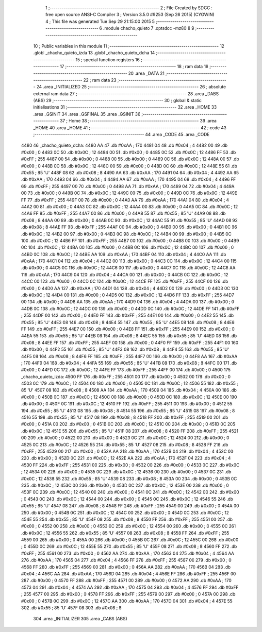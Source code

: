                               1 ;--------------------------------------------------------
                              2 ; File Created by SDCC : free open source ANSI-C Compiler
                              3 ; Version 3.5.0 #9253 (Sep 26 2015) (CYGWIN)
                              4 ; This file was generated Tue Sep 29 21:15:00 2015
                              5 ;--------------------------------------------------------
                              6 	.module chacho_quieto
                              7 	.optsdcc -mz80
                              8 	
                              9 ;--------------------------------------------------------
                             10 ; Public variables in this module
                             11 ;--------------------------------------------------------
                             12 	.globl _chacho_quieto_izda
                             13 	.globl _chacho_quieto_dcha
                             14 ;--------------------------------------------------------
                             15 ; special function registers
                             16 ;--------------------------------------------------------
                             17 ;--------------------------------------------------------
                             18 ; ram data
                             19 ;--------------------------------------------------------
                             20 	.area _DATA
                             21 ;--------------------------------------------------------
                             22 ; ram data
                             23 ;--------------------------------------------------------
                             24 	.area _INITIALIZED
                             25 ;--------------------------------------------------------
                             26 ; absolute external ram data
                             27 ;--------------------------------------------------------
                             28 	.area _DABS (ABS)
                             29 ;--------------------------------------------------------
                             30 ; global & static initialisations
                             31 ;--------------------------------------------------------
                             32 	.area _HOME
                             33 	.area _GSINIT
                             34 	.area _GSFINAL
                             35 	.area _GSINIT
                             36 ;--------------------------------------------------------
                             37 ; Home
                             38 ;--------------------------------------------------------
                             39 	.area _HOME
                             40 	.area _HOME
                             41 ;--------------------------------------------------------
                             42 ; code
                             43 ;--------------------------------------------------------
                             44 	.area _CODE
                             45 	.area _CODE
   4480                      46 _chacho_quieto_dcha:
   4480 AA                   47 	.db #0xAA	; 170
   4481 04                   48 	.db #0x04	; 4
   4482 00                   49 	.db #0x00	; 0
   4483 0C                   50 	.db #0x0C	; 12
   4484 00                   51 	.db #0x00	; 0
   4485 0C                   52 	.db #0x0C	; 12
   4486 FF                   53 	.db #0xFF	; 255
   4487 00                   54 	.db #0x00	; 0
   4488 00                   55 	.db #0x00	; 0
   4489 0C                   56 	.db #0x0C	; 12
   448A 00                   57 	.db #0x00	; 0
   448B 0C                   58 	.db #0x0C	; 12
   448C 00                   59 	.db #0x00	; 0
   448D 0C                   60 	.db #0x0C	; 12
   448E 55                   61 	.db #0x55	; 85	'U'
   448F 08                   62 	.db #0x08	; 8
   4490 AA                   63 	.db #0xAA	; 170
   4491 04                   64 	.db #0x04	; 4
   4492 AA                   65 	.db #0xAA	; 170
   4493 04                   66 	.db #0x04	; 4
   4494 AA                   67 	.db #0xAA	; 170
   4495 04                   68 	.db #0x04	; 4
   4496 FF                   69 	.db #0xFF	; 255
   4497 00                   70 	.db #0x00	; 0
   4498 AA                   71 	.db #0xAA	; 170
   4499 04                   72 	.db #0x04	; 4
   449A 00                   73 	.db #0x00	; 0
   449B 0C                   74 	.db #0x0C	; 12
   449C 00                   75 	.db #0x00	; 0
   449D 0C                   76 	.db #0x0C	; 12
   449E FF                   77 	.db #0xFF	; 255
   449F 00                   78 	.db #0x00	; 0
   44A0 AA                   79 	.db #0xAA	; 170
   44A1 04                   80 	.db #0x04	; 4
   44A2 00                   81 	.db #0x00	; 0
   44A3 0C                   82 	.db #0x0C	; 12
   44A4 00                   83 	.db #0x00	; 0
   44A5 0C                   84 	.db #0x0C	; 12
   44A6 FF                   85 	.db #0xFF	; 255
   44A7 00                   86 	.db #0x00	; 0
   44A8 55                   87 	.db #0x55	; 85	'U'
   44A9 08                   88 	.db #0x08	; 8
   44AA 00                   89 	.db #0x00	; 0
   44AB 0C                   90 	.db #0x0C	; 12
   44AC 55                   91 	.db #0x55	; 85	'U'
   44AD 08                   92 	.db #0x08	; 8
   44AE FF                   93 	.db #0xFF	; 255
   44AF 00                   94 	.db #0x00	; 0
   44B0 00                   95 	.db #0x00	; 0
   44B1 0C                   96 	.db #0x0C	; 12
   44B2 00                   97 	.db #0x00	; 0
   44B3 0C                   98 	.db #0x0C	; 12
   44B4 00                   99 	.db #0x00	; 0
   44B5 0C                  100 	.db #0x0C	; 12
   44B6 FF                  101 	.db #0xFF	; 255
   44B7 00                  102 	.db #0x00	; 0
   44B8 00                  103 	.db #0x00	; 0
   44B9 0C                  104 	.db #0x0C	; 12
   44BA 00                  105 	.db #0x00	; 0
   44BB 0C                  106 	.db #0x0C	; 12
   44BC 00                  107 	.db #0x00	; 0
   44BD 0C                  108 	.db #0x0C	; 12
   44BE AA                  109 	.db #0xAA	; 170
   44BF 04                  110 	.db #0x04	; 4
   44C0 AA                  111 	.db #0xAA	; 170
   44C1 04                  112 	.db #0x04	; 4
   44C2 00                  113 	.db #0x00	; 0
   44C3 0C                  114 	.db #0x0C	; 12
   44C4 00                  115 	.db #0x00	; 0
   44C5 0C                  116 	.db #0x0C	; 12
   44C6 00                  117 	.db #0x00	; 0
   44C7 0C                  118 	.db #0x0C	; 12
   44C8 AA                  119 	.db #0xAA	; 170
   44C9 04                  120 	.db #0x04	; 4
   44CA 00                  121 	.db #0x00	; 0
   44CB 0C                  122 	.db #0x0C	; 12
   44CC 00                  123 	.db #0x00	; 0
   44CD 0C                  124 	.db #0x0C	; 12
   44CE FF                  125 	.db #0xFF	; 255
   44CF 00                  126 	.db #0x00	; 0
   44D0 AA                  127 	.db #0xAA	; 170
   44D1 04                  128 	.db #0x04	; 4
   44D2 00                  129 	.db #0x00	; 0
   44D3 0C                  130 	.db #0x0C	; 12
   44D4 00                  131 	.db #0x00	; 0
   44D5 0C                  132 	.db #0x0C	; 12
   44D6 FF                  133 	.db #0xFF	; 255
   44D7 00                  134 	.db #0x00	; 0
   44D8 AA                  135 	.db #0xAA	; 170
   44D9 04                  136 	.db #0x04	; 4
   44DA 00                  137 	.db #0x00	; 0
   44DB 0C                  138 	.db #0x0C	; 12
   44DC 00                  139 	.db #0x00	; 0
   44DD 0C                  140 	.db #0x0C	; 12
   44DE FF                  141 	.db #0xFF	; 255
   44DF 00                  142 	.db #0x00	; 0
   44E0 FF                  143 	.db #0xFF	; 255
   44E1 00                  144 	.db #0x00	; 0
   44E2 55                  145 	.db #0x55	; 85	'U'
   44E3 08                  146 	.db #0x08	; 8
   44E4 55                  147 	.db #0x55	; 85	'U'
   44E5 08                  148 	.db #0x08	; 8
   44E6 FF                  149 	.db #0xFF	; 255
   44E7 00                  150 	.db #0x00	; 0
   44E8 FF                  151 	.db #0xFF	; 255
   44E9 00                  152 	.db #0x00	; 0
   44EA 55                  153 	.db #0x55	; 85	'U'
   44EB 08                  154 	.db #0x08	; 8
   44EC 55                  155 	.db #0x55	; 85	'U'
   44ED 08                  156 	.db #0x08	; 8
   44EE FF                  157 	.db #0xFF	; 255
   44EF 00                  158 	.db #0x00	; 0
   44F0 FF                  159 	.db #0xFF	; 255
   44F1 00                  160 	.db #0x00	; 0
   44F2 55                  161 	.db #0x55	; 85	'U'
   44F3 08                  162 	.db #0x08	; 8
   44F4 55                  163 	.db #0x55	; 85	'U'
   44F5 08                  164 	.db #0x08	; 8
   44F6 FF                  165 	.db #0xFF	; 255
   44F7 00                  166 	.db #0x00	; 0
   44F8 AA                  167 	.db #0xAA	; 170
   44F9 04                  168 	.db #0x04	; 4
   44FA 55                  169 	.db #0x55	; 85	'U'
   44FB 08                  170 	.db #0x08	; 8
   44FC 00                  171 	.db #0x00	; 0
   44FD 0C                  172 	.db #0x0C	; 12
   44FE FF                  173 	.db #0xFF	; 255
   44FF 00                  174 	.db #0x00	; 0
   4500                     175 _chacho_quieto_izda:
   4500 FF                  176 	.db #0xFF	; 255
   4501 00                  177 	.db #0x00	; 0
   4502 00                  178 	.db #0x00	; 0
   4503 0C                  179 	.db #0x0C	; 12
   4504 00                  180 	.db #0x00	; 0
   4505 0C                  181 	.db #0x0C	; 12
   4506 55                  182 	.db #0x55	; 85	'U'
   4507 08                  183 	.db #0x08	; 8
   4508 AA                  184 	.db #0xAA	; 170
   4509 04                  185 	.db #0x04	; 4
   450A 00                  186 	.db #0x00	; 0
   450B 0C                  187 	.db #0x0C	; 12
   450C 00                  188 	.db #0x00	; 0
   450D 0C                  189 	.db #0x0C	; 12
   450E 00                  190 	.db #0x00	; 0
   450F 0C                  191 	.db #0x0C	; 12
   4510 FF                  192 	.db #0xFF	; 255
   4511 00                  193 	.db #0x00	; 0
   4512 55                  194 	.db #0x55	; 85	'U'
   4513 08                  195 	.db #0x08	; 8
   4514 55                  196 	.db #0x55	; 85	'U'
   4515 08                  197 	.db #0x08	; 8
   4516 55                  198 	.db #0x55	; 85	'U'
   4517 08                  199 	.db #0x08	; 8
   4518 FF                  200 	.db #0xFF	; 255
   4519 00                  201 	.db #0x00	; 0
   451A 00                  202 	.db #0x00	; 0
   451B 0C                  203 	.db #0x0C	; 12
   451C 00                  204 	.db #0x00	; 0
   451D 0C                  205 	.db #0x0C	; 12
   451E 55                  206 	.db #0x55	; 85	'U'
   451F 08                  207 	.db #0x08	; 8
   4520 FF                  208 	.db #0xFF	; 255
   4521 00                  209 	.db #0x00	; 0
   4522 00                  210 	.db #0x00	; 0
   4523 0C                  211 	.db #0x0C	; 12
   4524 00                  212 	.db #0x00	; 0
   4525 0C                  213 	.db #0x0C	; 12
   4526 55                  214 	.db #0x55	; 85	'U'
   4527 08                  215 	.db #0x08	; 8
   4528 FF                  216 	.db #0xFF	; 255
   4529 00                  217 	.db #0x00	; 0
   452A AA                  218 	.db #0xAA	; 170
   452B 04                  219 	.db #0x04	; 4
   452C 00                  220 	.db #0x00	; 0
   452D 0C                  221 	.db #0x0C	; 12
   452E AA                  222 	.db #0xAA	; 170
   452F 04                  223 	.db #0x04	; 4
   4530 FF                  224 	.db #0xFF	; 255
   4531 00                  225 	.db #0x00	; 0
   4532 00                  226 	.db #0x00	; 0
   4533 0C                  227 	.db #0x0C	; 12
   4534 00                  228 	.db #0x00	; 0
   4535 0C                  229 	.db #0x0C	; 12
   4536 00                  230 	.db #0x00	; 0
   4537 0C                  231 	.db #0x0C	; 12
   4538 55                  232 	.db #0x55	; 85	'U'
   4539 08                  233 	.db #0x08	; 8
   453A 00                  234 	.db #0x00	; 0
   453B 0C                  235 	.db #0x0C	; 12
   453C 00                  236 	.db #0x00	; 0
   453D 0C                  237 	.db #0x0C	; 12
   453E 00                  238 	.db #0x00	; 0
   453F 0C                  239 	.db #0x0C	; 12
   4540 00                  240 	.db #0x00	; 0
   4541 0C                  241 	.db #0x0C	; 12
   4542 00                  242 	.db #0x00	; 0
   4543 0C                  243 	.db #0x0C	; 12
   4544 00                  244 	.db #0x00	; 0
   4545 0C                  245 	.db #0x0C	; 12
   4546 55                  246 	.db #0x55	; 85	'U'
   4547 08                  247 	.db #0x08	; 8
   4548 FF                  248 	.db #0xFF	; 255
   4549 00                  249 	.db #0x00	; 0
   454A 00                  250 	.db #0x00	; 0
   454B 0C                  251 	.db #0x0C	; 12
   454C 00                  252 	.db #0x00	; 0
   454D 0C                  253 	.db #0x0C	; 12
   454E 55                  254 	.db #0x55	; 85	'U'
   454F 08                  255 	.db #0x08	; 8
   4550 FF                  256 	.db #0xFF	; 255
   4551 00                  257 	.db #0x00	; 0
   4552 00                  258 	.db #0x00	; 0
   4553 0C                  259 	.db #0x0C	; 12
   4554 00                  260 	.db #0x00	; 0
   4555 0C                  261 	.db #0x0C	; 12
   4556 55                  262 	.db #0x55	; 85	'U'
   4557 08                  263 	.db #0x08	; 8
   4558 FF                  264 	.db #0xFF	; 255
   4559 00                  265 	.db #0x00	; 0
   455A 00                  266 	.db #0x00	; 0
   455B 0C                  267 	.db #0x0C	; 12
   455C 00                  268 	.db #0x00	; 0
   455D 0C                  269 	.db #0x0C	; 12
   455E 55                  270 	.db #0x55	; 85	'U'
   455F 08                  271 	.db #0x08	; 8
   4560 FF                  272 	.db #0xFF	; 255
   4561 00                  273 	.db #0x00	; 0
   4562 AA                  274 	.db #0xAA	; 170
   4563 04                  275 	.db #0x04	; 4
   4564 AA                  276 	.db #0xAA	; 170
   4565 04                  277 	.db #0x04	; 4
   4566 FF                  278 	.db #0xFF	; 255
   4567 00                  279 	.db #0x00	; 0
   4568 FF                  280 	.db #0xFF	; 255
   4569 00                  281 	.db #0x00	; 0
   456A AA                  282 	.db #0xAA	; 170
   456B 04                  283 	.db #0x04	; 4
   456C AA                  284 	.db #0xAA	; 170
   456D 04                  285 	.db #0x04	; 4
   456E FF                  286 	.db #0xFF	; 255
   456F 00                  287 	.db #0x00	; 0
   4570 FF                  288 	.db #0xFF	; 255
   4571 00                  289 	.db #0x00	; 0
   4572 AA                  290 	.db #0xAA	; 170
   4573 04                  291 	.db #0x04	; 4
   4574 AA                  292 	.db #0xAA	; 170
   4575 04                  293 	.db #0x04	; 4
   4576 FF                  294 	.db #0xFF	; 255
   4577 00                  295 	.db #0x00	; 0
   4578 FF                  296 	.db #0xFF	; 255
   4579 00                  297 	.db #0x00	; 0
   457A 00                  298 	.db #0x00	; 0
   457B 0C                  299 	.db #0x0C	; 12
   457C AA                  300 	.db #0xAA	; 170
   457D 04                  301 	.db #0x04	; 4
   457E 55                  302 	.db #0x55	; 85	'U'
   457F 08                  303 	.db #0x08	; 8
                            304 	.area _INITIALIZER
                            305 	.area _CABS (ABS)
